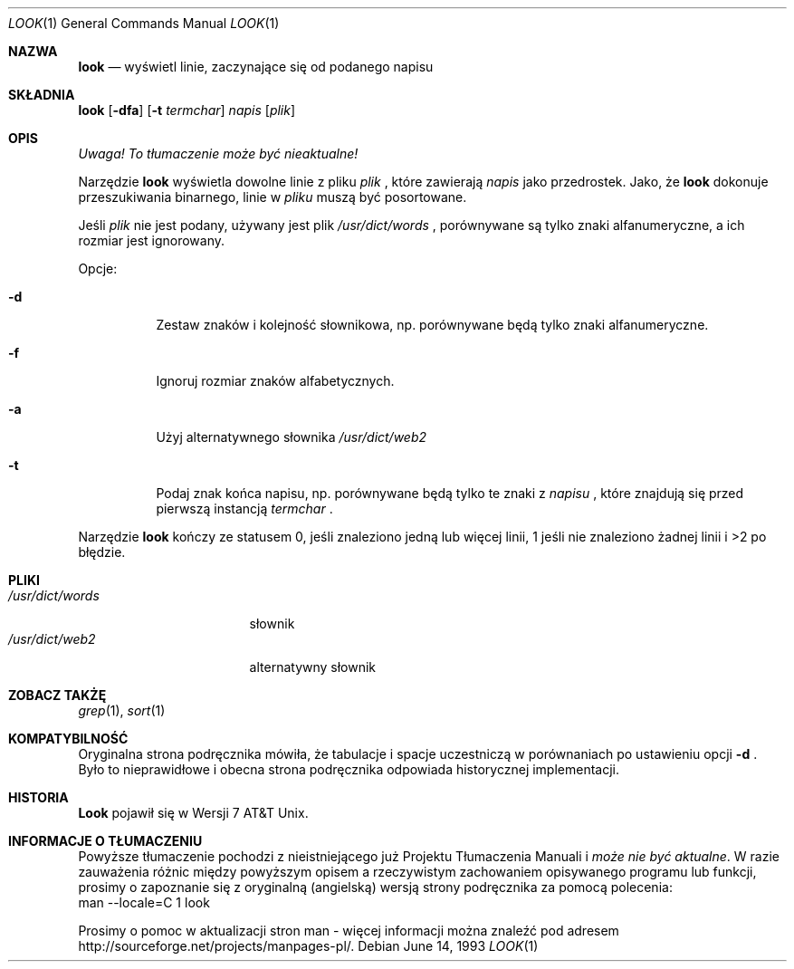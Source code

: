 .\" 1999 PTM Przemek Borys
.\" Copyright (c) 1990, 1993
.\"	The Regents of the University of California.  All rights reserved.
.\"
.\" Redistribution and use in source and binary forms, with or without
.\" modification, are permitted provided that the following conditions
.\" are met:
.\" 1. Redistributions of source code must retain the above copyright
.\"    notice, this list of conditions and the following disclaimer.
.\" 2. Redistributions in binary form must reproduce the above copyright
.\"    notice, this list of conditions and the following disclaimer in the
.\"    documentation and/or other materials provided with the distribution.
.\" 3. All advertising materials mentioning features or use of this software
.\"    must display the following acknowledgement:
.\"	This product includes software developed by the University of
.\"	California, Berkeley and its contributors.
.\" 4. Neither the name of the University nor the names of its contributors
.\"    may be used to endorse or promote products derived from this software
.\"    without specific prior written permission.
.\"
.\" THIS SOFTWARE IS PROVIDED BY THE REGENTS AND CONTRIBUTORS ``AS IS'' AND
.\" ANY EXPRESS OR IMPLIED WARRANTIES, INCLUDING, BUT NOT LIMITED TO, THE
.\" IMPLIED WARRANTIES OF MERCHANTABILITY AND FITNESS FOR A PARTICULAR PURPOSE
.\" ARE DISCLAIMED.  IN NO EVENT SHALL THE REGENTS OR CONTRIBUTORS BE LIABLE
.\" FOR ANY DIRECT, INDIRECT, INCIDENTAL, SPECIAL, EXEMPLARY, OR CONSEQUENTIAL
.\" DAMAGES (INCLUDING, BUT NOT LIMITED TO, PROCUREMENT OF SUBSTITUTE GOODS
.\" OR SERVICES; LOSS OF USE, DATA, OR PROFITS; OR BUSINESS INTERRUPTION)
.\" HOWEVER CAUSED AND ON ANY THEORY OF LIABILITY, WHETHER IN CONTRACT, STRICT
.\" LIABILITY, OR TORT (INCLUDING NEGLIGENCE OR OTHERWISE) ARISING IN ANY WAY
.\" OUT OF THE USE OF THIS SOFTWARE, EVEN IF ADVISED OF THE POSSIBILITY OF
.\" SUCH DAMAGE.
.\"
.\"     @(#)look.1	8.1 (Berkeley) 6/14/93
.\"
.Dd June 14, 1993
.Dt LOOK 1
.Os
.Sh NAZWA
.Nm look
.Nd wyświetl linie, zaczynające się od podanego napisu
.Sh SKŁADNIA
.Nm look
.Op Fl dfa
.Op Fl t Ar termchar
.Ar napis
.Op Ar plik
.Sh OPIS
\fI Uwaga! To tłumaczenie może być nieaktualne!\fP
.Pp
Narzędzie
.Nm look
wyświetla dowolne linie z pliku
.Ar plik
\fR, które zawierają
.Ar napis
jako przedrostek.
Jako, że
.Nm look
dokonuje przeszukiwania binarnego, linie w
.Ar pliku
muszą być posortowane.
.Pp
Jeśli
.Ar plik
nie jest podany, używany jest plik
.Pa /usr/dict/words
\fR, porównywane są tylko znaki alfanumeryczne, a ich rozmiar jest
ignorowany.
.Pp
Opcje:
.Bl -tag -width Ds
.It Fl d
Zestaw znaków i kolejność słownikowa, np. porównywane będą tylko znaki
alfanumeryczne.
.It Fl f
Ignoruj rozmiar znaków alfabetycznych.
.It Fl a
Użyj alternatywnego słownika
.Pa /usr/dict/web2
.It Fl t
Podaj znak końca napisu, np. porównywane będą  tylko te znaki z
.Ar napisu
\fR, które znajdują się przed pierwszą instancją
.Ar termchar
\fR.
.El
.Pp
Narzędzie
.Nm look
kończy ze statusem 0, jeśli znaleziono jedną lub więcej linii, 1 jeśli nie
znaleziono żadnej linii i >2 po błędzie.
.Sh PLIKI
.Bl -tag -width /usr/dict/words -compact
.It Pa /usr/dict/words
słownik
.It Pa /usr/dict/web2
alternatywny słownik
.El
.Sh ZOBACZ TAKŻĘ
.Xr grep 1 ,
.Xr sort 1
.Sh KOMPATYBILNOŚĆ
Oryginalna strona podręcznika mówiła, że tabulacje i spacje uczestniczą w
porównaniach po ustawieniu opcji 
.Fl d
\fR.
Było to nieprawidłowe i obecna strona podręcznika odpowiada historycznej
implementacji.
.Sh HISTORIA
.Nm Look
pojawił się w Wersji 7 AT&T Unix.
.Sh "INFORMACJE O TŁUMACZENIU"
Powyższe tłumaczenie pochodzi z nieistniejącego już Projektu Tłumaczenia Manuali i 
\fImoże nie być aktualne\fR. W razie zauważenia różnic między powyższym opisem
a rzeczywistym zachowaniem opisywanego programu lub funkcji, prosimy o zapoznanie 
się z oryginalną (angielską) wersją strony podręcznika za pomocą polecenia:
.br
man \-\-locale=C 1 look
.Pp
Prosimy o pomoc w aktualizacji stron man \- więcej informacji można znaleźć pod
adresem http://sourceforge.net/projects/manpages\-pl/.
